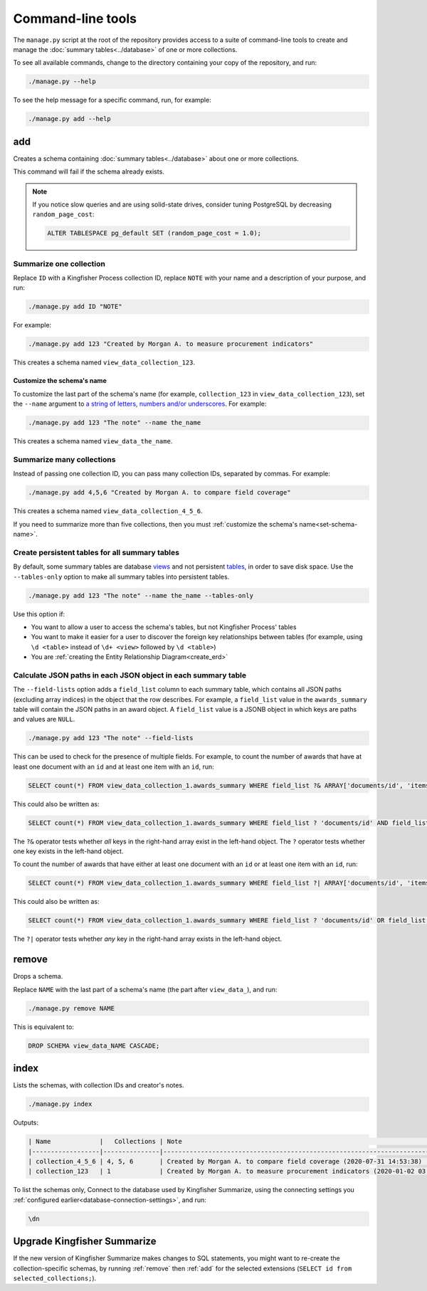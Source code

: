 Command-line tools
==================

The ``manage.py`` script at the root of the repository provides access to a suite of command-line tools to create and manage the :doc:`summary tables<../database>` of one or more collections.

To see all available commands, change to the directory containing your copy of the repository, and run:

.. code-block:: bash

   ./manage.py --help

To see the help message for a specific command, run, for example:

.. code-block:: bash

   ./manage.py add --help

.. _add:

add
---

Creates a schema containing :doc:`summary tables<../database>` about one or more collections.

This command will fail if the schema already exists.

.. note::

   If you notice slow queries and are using solid-state drives, consider tuning PostgreSQL by decreasing ``random_page_cost``:

   .. code-block:: bash

      ALTER TABLESPACE pg_default SET (random_page_cost = 1.0);

.. summarize-one-collection:

Summarize one collection
~~~~~~~~~~~~~~~~~~~~~~~~

Replace ``ID`` with a Kingfisher Process collection ID, replace ``NOTE`` with your name and a description of your purpose, and run:

.. code-block:: bash

   ./manage.py add ID "NOTE"

For example:

.. code-block:: bash

   ./manage.py add 123 "Created by Morgan A. to measure procurement indicators"

This creates a schema named ``view_data_collection_123``.

.. _set-schema-name:

Customize the schema's name
^^^^^^^^^^^^^^^^^^^^^^^^^^^

To customize the last part of the schema's name (for example, ``collection_123`` in ``view_data_collection_123``), set the ``--name`` argument to `a string of letters, numbers and/or underscores <https://www.postgresql.org/docs/current/sql-syntax-lexical.html#SQL-SYNTAX-IDENTIFIERS>`__. For example:

.. code-block:: bash

    ./manage.py add 123 "The note" --name the_name

This creates a schema named ``view_data_the_name``.

.. _summarize-many-collections:

Summarize many collections
~~~~~~~~~~~~~~~~~~~~~~~~~~

Instead of passing one collection ID, you can pass many collection IDs, separated by commas. For example:

.. code-block:: bash

   ./manage.py add 4,5,6 "Created by Morgan A. to compare field coverage"

This creates a schema named ``view_data_collection_4_5_6``.

If you need to summarize more than five collections, then you must :ref:`customize the schema's name<set-schema-name>`.

.. _tables-only:

Create persistent tables for all summary tables
~~~~~~~~~~~~~~~~~~~~~~~~~~~~~~~~~~~~~~~~~~~~~~~

By default, some summary tables are database `views <https://www.postgresql.org/docs/current/sql-createview.html>`__ and not persistent `tables <https://www.postgresql.org/docs/current/sql-createtable.html>`__, in order to save disk space.  Use the ``--tables-only`` option to make all summary tables into persistent tables.

.. code-block:: bash

    ./manage.py add 123 "The note" --name the_name --tables-only

Use this option if:

-  You want to allow a user to access the schema's tables, but not Kingfisher Process' tables
-  You want to make it easier for a user to discover the foreign key relationships between tables (for example, using ``\d <table>`` instead of ``\d+ <view>`` followed by ``\d <table>``)
-  You are :ref:`creating the Entity Relationship Diagram<create_erd>`

.. _field-lists:

Calculate JSON paths in each JSON object in each summary table
~~~~~~~~~~~~~~~~~~~~~~~~~~~~~~~~~~~~~~~~~~~~~~~~~~~~~~~~~~~~~~

The ``--field-lists`` option adds a ``field_list`` column to each summary table, which contains all JSON paths (excluding array indices) in the object that the row describes. For example, a ``field_list`` value in the ``awards_summary`` table will contain the JSON paths in an award object. A ``field_list`` value is a JSONB object in which keys are paths and values are ``NULL``.

.. code-block:: bash

    ./manage.py add 123 "The note" --field-lists

This can be used to check for the presence of multiple fields.  For example, to count the number of awards that have at least one document with an ``id`` and at least one item with an ``id``, run:

.. code-block:: sql

   SELECT count(*) FROM view_data_collection_1.awards_summary WHERE field_list ?& ARRAY['documents/id', 'items/id'];

This could also be written as:

.. code-block:: sql

   SELECT count(*) FROM view_data_collection_1.awards_summary WHERE field_list ? 'documents/id' AND field_list ? 'items/id';

The ``?&`` operator tests whether *all* keys in the right-hand array exist in the left-hand object.  The ``?`` operator tests whether one key exists in the left-hand object.

To count the number of awards that have either at least one document with an ``id`` or at least one item with an ``id``, run:

.. code-block:: sql

   SELECT count(*) FROM view_data_collection_1.awards_summary WHERE field_list ?| ARRAY['documents/id', 'items/id'];

This could also be written as:

.. code-block:: sql

   SELECT count(*) FROM view_data_collection_1.awards_summary WHERE field_list ? 'documents/id' OR field_list ? 'items/id';

The ``?|`` operator tests whether *any* key in the right-hand array exists in the left-hand object.

.. _remove:

remove
------

Drops a schema.

Replace ``NAME`` with the last part of a schema's name (the part after ``view_data_``), and run:

.. code-block:: bash

   ./manage.py remove NAME

This is equivalent to:

.. code-block:: sql

  DROP SCHEMA view_data_NAME CASCADE;

.. _index:

index
-----

Lists the schemas, with collection IDs and creator's notes.

.. code-block:: bash

   ./manage.py index

Outputs:

.. code-block:: none

   | Name             |   Collections | Note                                                                         |
   |------------------|---------------|------------------------------------------------------------------------------|
   | collection_4_5_6 | 4, 5, 6       | Created by Morgan A. to compare field coverage (2020-07-31 14:53:38)         |
   | collection_123   | 1             | Created by Morgan A. to measure procurement indicators (2020-01-02 03:04:05) |

To list the schemas only, Connect to the database used by Kingfisher Summarize, using the connecting settings you :ref:`configured earlier<database-connection-settings>`, and run:

.. code-block:: none

   \dn

.. _upgrade-app:

Upgrade Kingfisher Summarize
----------------------------

If the new version of Kingfisher Summarize makes changes to SQL statements, you might want to re-create the collection-specific schemas, by running :ref:`remove` then :ref:`add` for the selected extensions (``SELECT id from selected_collections;``).

